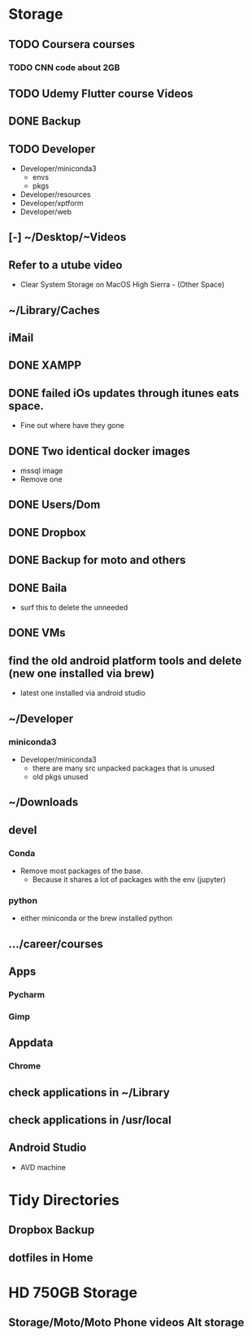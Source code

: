 * Storage
** TODO Coursera courses
*** TODO CNN code about 2GB
** TODO Udemy Flutter course Videos
** DONE Backup
** TODO Developer
- Developer/miniconda3
  - envs
  - pkgs
- Developer/resources
- Developer/xptform
- Developer/web
** [-] ~/Desktop/~Videos
** Refer to a utube video
- Clear System Storage on MacOS High Sierra - (Other Space)
** ~/Library/Caches
** iMail
** DONE XAMPP
** DONE failed iOs updates through itunes eats space.
- Fine out where have they gone 
** DONE Two identical docker images
- mssql image
- Remove one
** DONE Users/Dom
** DONE Dropbox
** DONE Backup for moto and others
** DONE Baila
- surf this to delete the unneeded
** DONE VMs 
** find the old android platform tools and delete (new one installed via brew)
- latest one installed via android studio
** ~/Developer
*** miniconda3
- Developer/miniconda3 
 - there are many src unpacked packages that is unused
 - old pkgs unused
** ~/Downloads
** devel
*** Conda
- Remove most packages of the base.
 - Because it shares a lot of packages with the env (jupyter)
*** python
- either miniconda or the brew installed python
** …/career/courses
** Apps
*** Pycharm
*** Gimp
** Appdata
*** Chrome
** check applications in ~/Library
** check applications in /usr/local
** Android Studio
- AVD machine
* Tidy Directories
** Dropbox Backup
** dotfiles in Home
* HD 750GB Storage
** Storage/Moto/Moto Phone videos Alt storage
